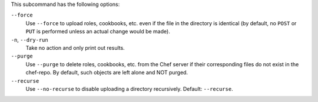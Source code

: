 .. The contents of this file may be included in multiple topics (using the includes directive).
.. The contents of this file should be modified in a way that preserves its ability to appear in multiple topics.


This subcommand has the following options:

``--force``
   Use ``--force`` to upload roles, cookbooks, etc. even if the file in the directory is identical (by default, no ``POST`` or ``PUT`` is performed unless an actual change would be made).

``-n``, ``--dry-run``
   Take no action and only print out results.

``--purge``
   Use ``--purge`` to delete roles, cookbooks, etc. from the Chef server if their corresponding files do not exist in the chef-repo. By default, such objects are left alone and NOT purged.

``--recurse``
   Use ``--no-recurse`` to disable uploading a directory recursively. Default: ``--recurse``.

